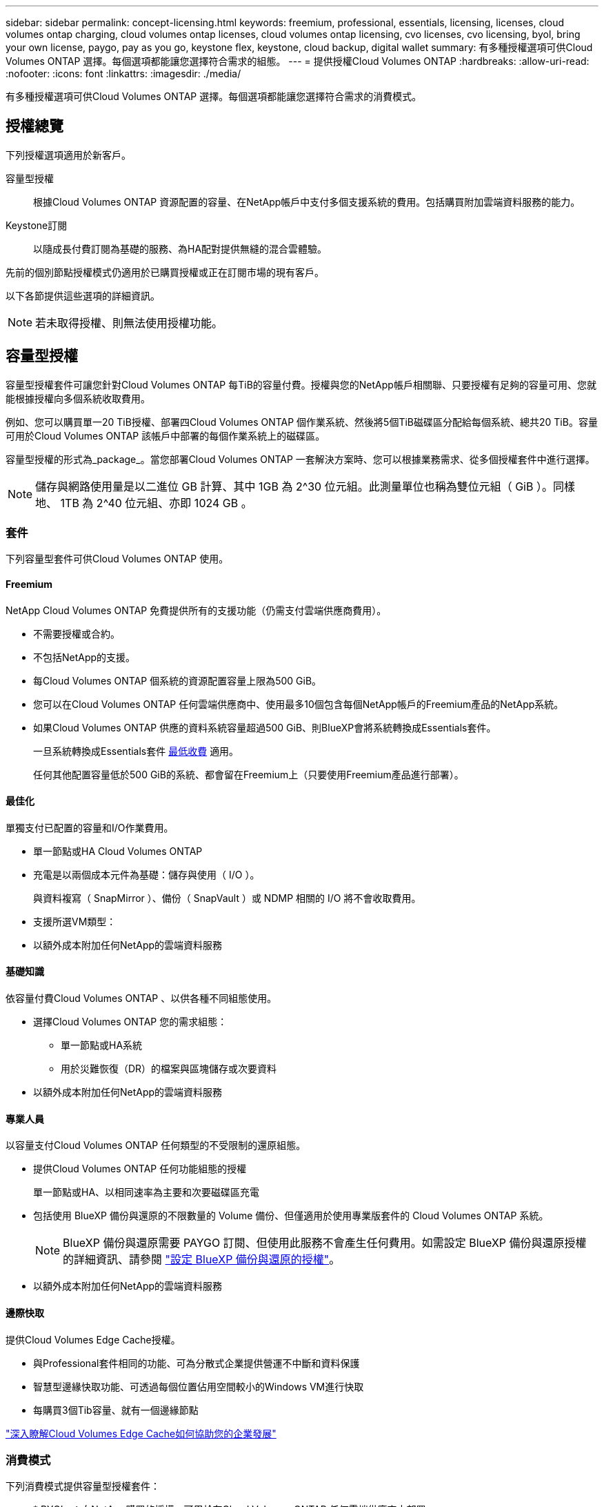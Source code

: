 ---
sidebar: sidebar 
permalink: concept-licensing.html 
keywords: freemium, professional, essentials, licensing, licenses, cloud volumes ontap charging, cloud volumes ontap licenses, cloud volumes ontap licensing, cvo licenses, cvo licensing, byol, bring your own license, paygo, pay as you go, keystone flex, keystone, cloud backup, digital wallet 
summary: 有多種授權選項可供Cloud Volumes ONTAP 選擇。每個選項都能讓您選擇符合需求的組態。 
---
= 提供授權Cloud Volumes ONTAP
:hardbreaks:
:allow-uri-read: 
:nofooter: 
:icons: font
:linkattrs: 
:imagesdir: ./media/


[role="lead"]
有多種授權選項可供Cloud Volumes ONTAP 選擇。每個選項都能讓您選擇符合需求的消費模式。



== 授權總覽

下列授權選項適用於新客戶。

容量型授權:: 根據Cloud Volumes ONTAP 資源配置的容量、在NetApp帳戶中支付多個支援系統的費用。包括購買附加雲端資料服務的能力。
Keystone訂閱:: 以隨成長付費訂閱為基礎的服務、為HA配對提供無縫的混合雲體驗。


先前的個別節點授權模式仍適用於已購買授權或正在訂閱市場的現有客戶。

以下各節提供這些選項的詳細資訊。


NOTE: 若未取得授權、則無法使用授權功能。



== 容量型授權

容量型授權套件可讓您針對Cloud Volumes ONTAP 每TiB的容量付費。授權與您的NetApp帳戶相關聯、只要授權有足夠的容量可用、您就能根據授權向多個系統收取費用。

例如、您可以購買單一20 TiB授權、部署四Cloud Volumes ONTAP 個作業系統、然後將5個TiB磁碟區分配給每個系統、總共20 TiB。容量可用於Cloud Volumes ONTAP 該帳戶中部署的每個作業系統上的磁碟區。

容量型授權的形式為_package_。當您部署Cloud Volumes ONTAP 一套解決方案時、您可以根據業務需求、從多個授權套件中進行選擇。


NOTE: 儲存與網路使用量是以二進位 GB 計算、其中 1GB 為 2^30 位元組。此測量單位也稱為雙位元組（ GiB ）。同樣地、 1TB 為 2^40 位元組、亦即 1024 GB 。



=== 套件

下列容量型套件可供Cloud Volumes ONTAP 使用。



==== Freemium

NetApp Cloud Volumes ONTAP 免費提供所有的支援功能（仍需支付雲端供應商費用）。

* 不需要授權或合約。
* 不包括NetApp的支援。
* 每Cloud Volumes ONTAP 個系統的資源配置容量上限為500 GiB。
* 您可以在Cloud Volumes ONTAP 任何雲端供應商中、使用最多10個包含每個NetApp帳戶的Freemium產品的NetApp系統。
* 如果Cloud Volumes ONTAP 供應的資料系統容量超過500 GiB、則BlueXP會將系統轉換成Essentials套件。
+
一旦系統轉換成Essentials套件 <<充電注意事項,最低收費>> 適用。

+
任何其他配置容量低於500 GiB的系統、都會留在Freemium上（只要使用Freemium產品進行部署）。





==== 最佳化

單獨支付已配置的容量和I/O作業費用。

* 單一節點或HA Cloud Volumes ONTAP
* 充電是以兩個成本元件為基礎：儲存與使用（ I/O ）。
+
與資料複寫（ SnapMirror ）、備份（ SnapVault ）或 NDMP 相關的 I/O 將不會收取費用。



ifdef::azure[]

* 您可在Azure Marketplace以隨用隨付方案或年度合約形式取得


endif::azure[]

ifdef::gcp[]

* 可在Google Cloud Marketplace以隨用隨付方案或年度合約形式提供


endif::gcp[]

* 支援所選VM類型：


ifdef::azure[]

* Azure ： E4s_v3 、 E4ds_v4 、 DS4_v2 、 DS13_v2 、 E8s_v3 、 E8ds_v4 、 E4ds_v5 和 E8ds_v5


endif::azure[]

ifdef::gcp[]

* Google Cloud：n2-Standard-4、n2-Standard/8


endif::gcp[]

* 以額外成本附加任何NetApp的雲端資料服務




==== 基礎知識

依容量付費Cloud Volumes ONTAP 、以供各種不同組態使用。

* 選擇Cloud Volumes ONTAP 您的需求組態：
+
** 單一節點或HA系統
** 用於災難恢復（DR）的檔案與區塊儲存或次要資料


* 以額外成本附加任何NetApp的雲端資料服務




==== 專業人員

以容量支付Cloud Volumes ONTAP 任何類型的不受限制的還原組態。

* 提供Cloud Volumes ONTAP 任何功能組態的授權
+
單一節點或HA、以相同速率為主要和次要磁碟區充電

* 包括使用 BlueXP 備份與還原的不限數量的 Volume 備份、但僅適用於使用專業版套件的 Cloud Volumes ONTAP 系統。
+

NOTE: BlueXP 備份與還原需要 PAYGO 訂閱、但使用此服務不會產生任何費用。如需設定 BlueXP 備份與還原授權的詳細資訊、請參閱 https://docs.netapp.com/us-en/bluexp-backup-recovery/task-licensing-cloud-backup.html["設定 BlueXP 備份與還原的授權"^]。

* 以額外成本附加任何NetApp的雲端資料服務




==== 邊際快取

提供Cloud Volumes Edge Cache授權。

* 與Professional套件相同的功能、可為分散式企業提供營運不中斷和資料保護
* 智慧型邊緣快取功能、可透過每個位置佔用空間較小的Windows VM進行快取
* 每購買3個Tib容量、就有一個邊緣節點


ifdef::azure[]

* 您可在Azure Marketplace以隨用隨付方案或年度合約形式取得


endif::azure[]

ifdef::gcp[]

* 可在Google Cloud Marketplace以隨用隨付方案或年度合約形式提供


endif::gcp[]

https://cloud.netapp.com/cloud-volumes-edge-cache["深入瞭解Cloud Volumes Edge Cache如何協助您的企業發展"^]



=== 消費模式

下列消費模式提供容量型授權套件：

* * BYOL*：向NetApp購買的授權、可用於在Cloud Volumes ONTAP 任何雲端供應商中部署


ifdef::azure[]

+請注意、最佳化和邊緣快取套件無法搭配BYOL使用。

endif::azure[]

* * PAYGO*：每小時向雲端供應商的市場訂購一次。
* *年度*：雲端供應商市場的年度合約。


請注意下列事項：

* 如果您向NetApp（BYOL）購買授權、也必須向雲端供應商的市場訂閱PAYGO產品。
+
您的授權一律會先收取費用、但在下列情況下、您將會從市場的每小時費率中收取費用：

+
** 如果您超過授權容量
** 如果授權期限已到期


* 如果您有市場的年度合約、Cloud Volumes ONTAP 您所部署的_all_系統將根據該合約付費。您無法與BYOL混搭一年一度的市場合約。
* 中國地區僅支援具有BYOL的單一節點系統。




=== 變更套件

部署完成後、您可以變更Cloud Volumes ONTAP 使用容量型授權的一套功能、以利執行一套功能。例如、如果您部署Cloud Volumes ONTAP 的是含有Essentials套件的功能完善的系統、則當您的業務需求改變時、可以將其變更為Professional套件。

link:task-manage-capacity-licenses.html["瞭解如何變更充電方法"]。



=== 定價

如需定價的詳細資訊、請前往 https://cloud.netapp.com/pricing?hsCtaTracking=4f8b7b77-8f63-4b73-b5af-ee09eab4fbd6%7C5fefbc99-396c-4084-99e6-f1e22dc8ffe7["NetApp BlueXP網站"^]。



=== 免費試用

您可以在雲端供應商的市場中、透過隨用隨付訂閱取得30天的免費試用版。免費試用包括 Cloud Volumes ONTAP 和 BlueXP 備份與還原。試用版會在您訂閱市場上的產品項目時開始。

沒有執行個體或容量限制。您可以任意部署Cloud Volumes ONTAP 多個不需付費的功能、並視需要配置多餘的容量、30天內即可免費部署。免費試用版會在30天後自動轉換為付費的每小時訂閱。

雖然不收取Cloud Volumes ONTAP 每小時的軟體授權費用、但您的雲端供應商仍需支付基礎架構費用。


TIP: 您將會在BlueXP中收到一則通知、告知免費試用開始、剩餘7天、以及剩餘1天。例如：image:screenshot-free-trial-notification.png["BlueXP介面中通知的螢幕快照顯示、免費試用期僅剩7天。"]



=== 支援的組態

以容量為基礎的授權套件可搭配Cloud Volumes ONTAP 使用於NetApp 9.7及更新版本。



=== 容量限制

有了這種授權模式、每Cloud Volumes ONTAP 個個別的支援系統都能透過磁碟和分層到物件儲存設備、支援最多2 PIB的容量。

授權本身並無最大容量限制。



=== 最大系統數

透過容量型授權、Cloud Volumes ONTAP 每個NetApp帳戶最多可有20個不限數量的不二元系統。_system_是Cloud Volumes ONTAP 一個EsireHA配對、Cloud Volumes ONTAP 一個僅供支援的節點系統、或是您所建立的任何其他儲存VM。預設的儲存VM不會計入限制。此限制適用於所有授權模式。

例如、假設您有三種工作環境：

* 單一節點Cloud Volumes ONTAP 的不完整系統、只需一個儲存VM（這是部署Cloud Volumes ONTAP 時建立的預設儲存VM）
+
這種工作環境是單一系統的重要關鍵。

* 單一節點Cloud Volumes ONTAP 的不完整系統、含兩個儲存VM（預設儲存VM、加上您所建立的一個額外儲存VM）
+
此工作環境可視為兩個系統：一個用於單一節點系統、另一個用於額外的儲存VM。

* 包含三個儲存VM（預設儲存VM、加上您所建立的兩個額外儲存VM）的支援功能Cloud Volumes ONTAP
+
此工作環境可算為三個系統：一個用於HA配對、兩個用於額外的儲存VM。



總共有六個系統。之後您的帳戶就有額外14個系統的空間。

如果您的大型部署需要20個以上的系統、請聯絡您的客戶代表或銷售團隊。

https://docs.netapp.com/us-en/bluexp-setup-admin/concept-netapp-accounts.html["深入瞭解NetApp客戶"^]。



=== 充電注意事項

下列詳細資料可協助您瞭解充電方式如何搭配容量型授權使用。



==== 最低收費

每個資料服務儲存VM至少要有一個主要（讀寫）磁碟區、至少需支付4 TiB的最低費用。如果主要磁碟區的總和低於4 TiB、則BlueXP會將4 TiB最低收費套用至該儲存VM。

如果您尚未配置任何磁碟區、則不適用最低收費。

對於 Essentials 套件、 4 TiB 最低容量費用不適用於僅包含次要（資料保護）磁碟區的儲存 VM 。例如、如果您的儲存虛擬機器擁有1個二線資料的TiB、則只需支付1個TiB的資料費用。對於所有其他非 Essentials 套件類型（最佳化、專業版和邊緣快取）、無論磁碟區類型為何、都會套用 4 TiB 的最低容量充電。



==== 過度使用

如果您超過BYOL容量、或授權過期、系統會根據您的市場訂閱、按每小時費率收取超額費用。



==== Essentials套件

有了Essentials套件、您將依照部署類型（HA或單一節點）和Volume類型（主要或次要）收費。從高到低的定價順序如下： _Essentials Primary HA_ 、 _Essentials Primary Single Node_ 、 _Essentials Secondary HHA _ 和 _Essentials Secondary Single Nod_ 。或者、當您購買市場合約或接受私人優惠時、任何部署或 Volume 類型的容量費用都相同。

.BYOL
如果您向 NetApp （ BYOL ）購買 Essentials 授權、且超過該部署和 Volume 類型的授權容量、則 BlueXP 數位錢包會因價格較高的 Essentials 授權（如果您有此授權且有可用容量）而收取超額費用。這是因為我們會先使用您已購買的可用容量作為預付容量、然後再針對市場進行充電。如果您的 BYOL 授權沒有可用容量、則超出的容量將以市場隨選時數費率（ PAYGO ）收取、並將增加每月帳單的成本。

以下是範例。假設您擁有下列Essentials套件授權：

* 500 TiB _Essentials二線HA授權、擁有500 TiB的承諾容量
* 500 TiB _Essentials單一節點_授權、僅擁有100 TiB的已認可容量


另有50個TiB配置在與次要Volume的HA配對上。BlueXP 數位錢包不需向 PAYGO 收取 50 TiB 費用、而是根據 _Essentials Single Node_ 授權收取 50 TiB 超額費用。該授權的價格高於 _Essentials 次要 HHA 、但它是使用您已購買的授權、不會在您的每月帳單中增加成本。

在 BlueXP 數位錢包中、 50 TiB 將根據 _Essentials Single Nodon_ 授權收費。

以下是另一個範例。假設您擁有下列Essentials套件授權：

* 500 TiB _Essentials二線HA授權、擁有500 TiB的承諾容量
* 500 TiB _Essentials單一節點_授權、僅擁有100 TiB的已認可容量


另有 100 TiB 是在具有主要磁碟區的 HA 配對上進行佈建。您購買的授權沒有 _Essentials 主要 HA 承諾容量。_Essentials 主要 HA_ 授權的價格高於 _Essentials 主要單一節點 _ 和 _Essentials 次要 HA_ 授權。

在此範例中、 BlueXP 數位錢包會以額外 100 TiB 的市場費率收取超額費用。超額費用會顯示在您的每月帳單上。

.市場合約或私人優惠
如果您購買的 Essentials 授權屬於市場合約或私有方案的一部分、則 BYOL 邏輯將不適用、而且您必須擁有正確的使用授權類型。授權類型包括 Volume 類型（主要或次要）和部署類型（ HA 或單一節點）。

例如、假設您使用 Essentials 授權部署 Cloud Volumes ONTAP 執行個體。接著、您可以配置讀寫磁碟區（主要單一節點）和唯讀（次要單一節點）磁碟區。您的市場合約或私有方案必須包含 _Essentials 單一節點 _ 和 _Essentials 次要單一節點 _ 的容量、以涵蓋已配置的容量。任何不屬於您市場合約或私人優惠的資源配置容量、都會以隨選時數費率（ PAYGO ）收取費用、並將成本加到您的每月帳單中。



==== 儲存VM

* 額外的資料服務儲存VM（SVM）無需額外授權成本、但每個資料服務SVM的最低容量費用為4 TiB。
* 災難恢復SVM是根據已配置的容量來收費的。




==== HA 配對

對於HA配對、您只需支付節點上已配置容量的費用。您不需支付同步鏡射至合作夥伴節點的資料費用。



==== FlexClone與FlexCache 功能

* FlexClone磁碟區所使用的容量不需付費。
* 來源FlexCache 和目的地的資料不只是主要資料、而且會根據已配置的空間進行收費。




=== 如何開始使用

瞭解如何開始使用容量型授權：

ifdef::aws[]

* link:task-set-up-licensing-aws.html["在Cloud Volumes ONTAP AWS中設定適用於此功能的授權"]


endif::aws[]

ifdef::azure[]

* link:task-set-up-licensing-azure.html["在Cloud Volumes ONTAP Azure中設定for NetApp的授權"]


endif::azure[]

ifdef::gcp[]

* link:task-set-up-licensing-google.html["在Cloud Volumes ONTAP Google Cloud中設定適用於此技術的授權"]


endif::gcp[]



== Keystone訂閱

以隨成長付費訂閱為基礎的服務、可為偏好營運成本使用模式的使用者、提供無縫的混合雲體驗、以供預先支付資本支出或租賃之用。

充電是根據 Keystone 訂閱中一或多個 Cloud Volumes ONTAP HA 配對的承諾容量大小而定。

系統會定期彙總每個 Volume 的已配置容量、並將其與 Keystone 訂閱上的已認可容量進行比較、而任何超額資料都會在 Keystone 訂閱上以暴增方式收費。

link:https://docs.netapp.com/us-en/keystone-staas/index.html["深入瞭解 NetApp Keystone"^]。



=== 支援的組態

HA 配對支援 Keystone 訂閱。目前單一節點系統不支援此授權選項。



=== 容量限制

每Cloud Volumes ONTAP 個個別的支援透過磁碟和分層至物件儲存設備、最多可支援2個PIB容量。



=== 如何開始使用

瞭解如何開始使用 Keystone 訂閱：

ifdef::aws[]

* link:task-set-up-licensing-aws.html["在Cloud Volumes ONTAP AWS中設定適用於此功能的授權"]


endif::aws[]

ifdef::azure[]

* link:task-set-up-licensing-azure.html["在Cloud Volumes ONTAP Azure中設定for NetApp的授權"]


endif::azure[]

ifdef::gcp[]

* link:task-set-up-licensing-google.html["在Cloud Volumes ONTAP Google Cloud中設定適用於此技術的授權"]


endif::gcp[]



== 節點型授權

節點型授權是前一代的授權模式、可讓您依Cloud Volumes ONTAP 節點授權使用。此授權模式不適用於新客戶、也不提供免費試用。副節點充電已由上述的副容量充電方法取代。

現有客戶仍可使用節點型授權：

* 如果您擁有有效授權、BYOL僅適用於授權續約。
* 如果您有有效的市場訂閱、仍可透過該訂閱付費。




== 授權轉換

不Cloud Volumes ONTAP 支援將現有的支援系統轉換成其他授權方法。目前的三種授權方法是容量型授權、基礎概念訂閱和節點型授權。例如、您無法將系統從節點型授權轉換成容量型授權（反之亦然）。

如果您想要轉換至其他授權方法、可以購買授權、使用Cloud Volumes ONTAP 該授權部署新的一套作業系統、然後將資料複寫到新系統。

請注意、不支援將系統從PAYGO節點授權轉換成BYOL節點授權（反之亦然）。您需要部署新系統、然後將資料複寫到該系統。 link:task-manage-node-licenses.html["瞭解如何在PAYGO和BYOL之間切換"]。
